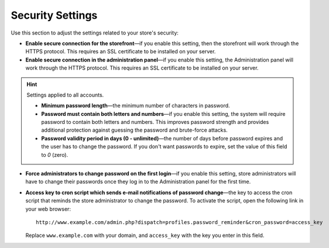 *****************
Security Settings
*****************

Use this section to adjust the settings related to your store's security:

* **Enable secure connection for the storefront**—if you enable this setting, then the storefront will work through the HTTPS protocol. This requires an SSL certificate to be installed on your server.

* **Enable secure connection in the administration panel**—if you enable this setting, the Administration panel will work through the HTTPS protocol. This requires an SSL certificate to be installed on your server.

.. hint:: Settings applied to all accounts.

    * **Minimum password length**—the minimum number of characters in password.

    * **Password must contain both letters and numbers**—if you enable this setting, the system will require password to contain both letters and numbers. This improves password strength and provides additional protection against guessing the password and brute-force attacks.

    * **Password validity period in days (0 - unlimited)**—the number of days before password expires and the user has to change the password. If you don't want passwords to expire, set the value of this field to *0* (zero).

* **Force administrators to change password on the first login**—if you enable this setting, store administrators will have to change their passwords once they log in to the Administration panel for the first time.

* **Access key to cron script which sends e-mail notifications of password change**—the key to access the cron script that reminds the store administrator to change the password. To activate the script, open the following link in your web browser::

    http://www.example.com/admin.php?dispatch=profiles.password_reminder&cron_password=access_key 

  Replace ``www.example.com`` with your domain, and ``access_key`` with the key you enter in this field.
